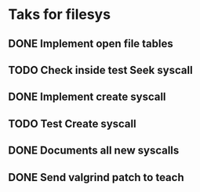 * Taks for filesys
** DONE Implement open file tables
** TODO Check inside test Seek syscall
** DONE Implement create syscall
** TODO Test Create syscall
** DONE Documents all new syscalls
** DONE Send valgrind patch to teach
